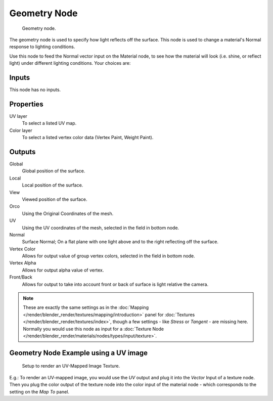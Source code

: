 
*************
Geometry Node
*************

.. figure:: /images/Geometry-Node.jpg

   Geometry node.


The geometry node is used to specify how light reflects off the surface.
This node is used to change a material's Normal response to lighting conditions.

Use this node to feed the Normal vector input on the Material node,
to see how the material will look (i.e. shine, or reflect light)
under different lighting conditions. Your choices are:

Inputs
======

This node has no inputs.


Properties
==========

UV layer
   To select a listed UV map.
Color layer
   To select a listed vertex color data (Vertex Paint, Weight Paint).


Outputs
=======

Global
   Global position of the surface.
Local
   Local position of the surface.
View
   Viewed position of the surface.
Orco
   Using the Original Coordinates of the mesh.
UV
   Using the UV coordinates of the mesh, selected in the field in bottom node.
Normal
   Surface Normal; On a flat plane with one light above and to the right reflecting off the surface.
Vertex Color
   Allows for output value of group vertex colors, selected in the field in bottom node.
Vertex Alpha
   Allows for output alpha value of vertex.
Front/Back
   Allows for output to take into account front or back of surface is light relative the camera.


.. note::

   These are exactly the same settings as in the
   :doc:`Mapping </render/blender_render/textures/mapping/introduction>` panel for
   :doc:`Textures </render/blender_render/textures/index>`,
   though a few settings - like *Stress* or *Tangent* - are missing here.
   Normally you would use this node as input for a :doc:`Texture Node </render/blender_render/materials/nodes/types/input/texture>`.


Geometry Node Example using a UV image
======================================

.. figure:: /images/Geometry-Node-Example.jpg
   :width: 500px

   Setup to render an UV-Mapped Image Texture.


E.g.: To render an UV-mapped image, you would use the *UV* output and plug it into
the *Vector* Input of a texture node. Then you plug the color output of the texture
node into the color input of the material node - which corresponds to the setting on the
*Map To* panel.

